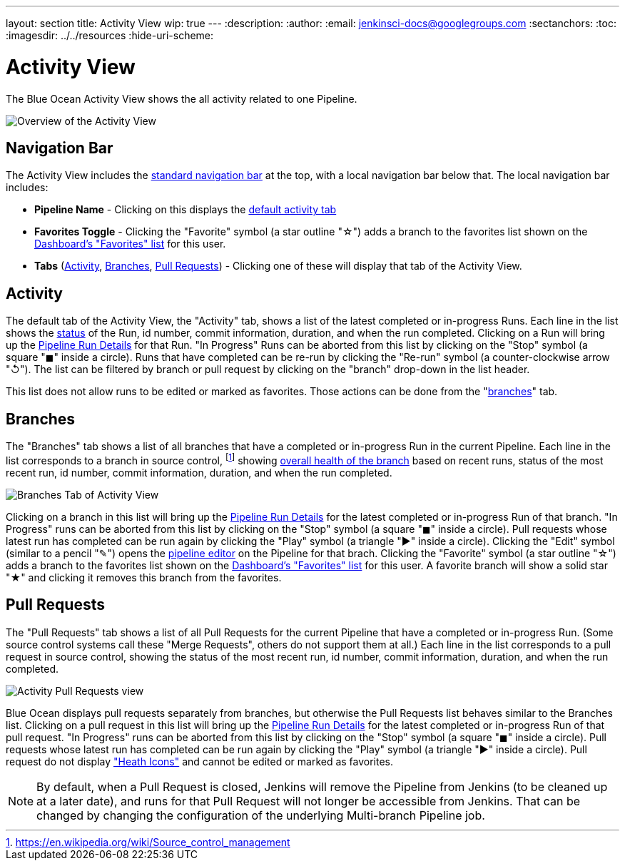 ---
layout: section
title: Activity View
wip: true
---
:description:
:author:
:email: jenkinsci-docs@googlegroups.com
:sectanchors:
:toc:
ifdef::env-github[:imagesdir: ../resources]
ifndef::env-github[:imagesdir: ../../resources]
:hide-uri-scheme:

= Activity View

The Blue Ocean Activity View shows the all activity related to one Pipeline.

image:blueocean/activity/overview.png[Overview of the Activity View, role=center]

== Navigation Bar

The Activity View includes the <<getting-started#navigation-bar, standard navigation bar>>
at the top, with a local navigation bar below that.
The local navigation bar includes:

* *Pipeline Name* - Clicking on this displays the
<<activity, default activity tab>>
* *Favorites Toggle* - Clicking the "Favorite" symbol (a star outline "&#9734;") adds a branch to the favorites list shown on the
<<dashboard#favorites, Dashboard's "Favorites" list>> for this user.
* *Tabs*
(<<activity, Activity>>, <<branches, Branches>>, <<pull-requests, Pull Requests>>) -
Clicking one of these will display that tab of the Activity View.

== Activity

The default tab of the Activity View, the "Activity" tab,
shows a list of the latest completed or in-progress Runs.
Each line in the list shows the <<dashboard#run-status, status>> of the Run,
id number, commit information, duration, and when the run completed.
Clicking on a Run will bring up the <<pipeline-run-details#, Pipeline Run Details>>
for that Run.
"In Progress" Runs can be aborted from this list by clicking on the "Stop" symbol
(a square "&#9724;" inside a circle).
Runs that have completed can be re-run by clicking the
"Re-run" symbol (a counter-clockwise arrow "&#8634;").
The list can be filtered by branch or pull request by clicking on the "branch"
drop-down in the list header.

This list does not allow runs to be edited or marked as favorites.
Those actions can be done from the "<<branches, branches>>" tab.

== Branches

The "Branches" tab shows a list of all branches that have a
completed or in-progress Run in the current Pipeline.
Each line in the list corresponds to a branch in source control,
footnoteref:[scm, https://en.wikipedia.org/wiki/Source_control_management]
showing
<<dashboard#pipeline-health, overall health of the branch>> based on recent runs,
status of the most recent run, id number, commit information, duration, and when the run completed.

image:blueocean/activity/branches.png[Branches Tab of Activity View, role=center]

Clicking on a branch in this list will bring up the
<<pipeline-run-details#, Pipeline Run Details>>
for the latest completed or in-progress Run of that branch.
"In Progress" runs can be aborted from this list by clicking on the "Stop" symbol
(a square "&#9724;" inside a circle).
Pull requests whose latest run has completed can be run again by clicking the
"Play" symbol (a triangle "&#9654;" inside a circle).
Clicking the "Edit" symbol (similar to a pencil "&#9998;") opens the
<<pipeline-editor#, pipeline editor>> on the Pipeline for that brach.
Clicking the "Favorite" symbol (a star outline "&#9734;") adds a branch to the favorites list shown on the
<<dashboard#favorites, Dashboard's "Favorites" list>> for this user.
A favorite branch will show a solid star "&#9733;" and clicking it removes
this branch from the favorites.

== Pull Requests

The "Pull Requests" tab shows a list of all
Pull Requests for the current Pipeline that have a completed or in-progress Run.
(Some source control systems call these "Merge Requests", others do not support them at all.)
Each line in the list corresponds to a pull request in source control, showing
the status of the most recent run, id number, commit information, duration, and when the run completed.

image:blueocean/activity/pull-requests.png[Activity Pull Requests view, role=center]

Blue Ocean displays pull requests separately from branches,
but otherwise the Pull Requests list behaves similar to the Branches list.
Clicking on a pull request in this list will bring up the
<<pipeline-run-details#, Pipeline Run Details>>
for the latest completed or in-progress Run of that pull request.
"In Progress" runs can be aborted from this list by clicking on the "Stop" symbol
(a square "&#9724;" inside a circle).
Pull requests whose latest run has completed can be run again by clicking the
"Play" symbol (a triangle "&#9654;" inside a circle).
Pull request do not display <<dashboard#pipeline-health, "Heath Icons">>
and cannot be edited or marked as favorites.

NOTE: By default, when a Pull Request is closed,
Jenkins will remove the Pipeline from Jenkins (to be cleaned up at a later date),
and runs for that Pull Request will not longer be accessible from Jenkins.
That can be changed by changing the configuration of the underlying Multi-branch Pipeline job.
